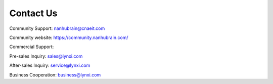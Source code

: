 .. _fae-support-label:

Contact Us
-----------------------------------------------------

Community Support: nanhubrain@cnaeit.com 

Community website: https://community.nanhubrain.com/ 

Commercial Support:

Pre-sales Inquiry: sales@lynxi.com 

After-sales Inquiry: service@lynxi.com 

Business Cooperation: business@lynxi.com